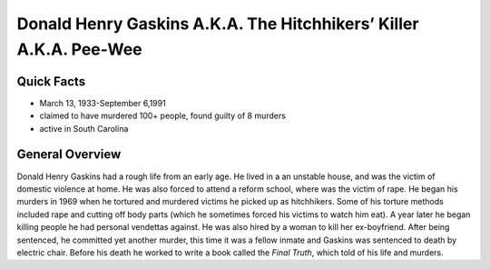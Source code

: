 .. //Hannahlynn Heinen//
Donald Henry Gaskins A.K.A. The Hitchhikers’ Killer A.K.A. Pee-Wee
==================================================================
Quick Facts
-----------

* March 13, 1933-September 6,1991
* claimed to have murdered 100+ people, found guilty of 8 murders
* active in South Carolina


General Overview
----------------
Donald Henry Gaskins had a rough life from an early age. He lived in a an 
unstable house, and was the victim of domestic violence at home. He was also 
forced to attend a reform school, where was the victim of rape. He began his 
murders in 1969 when he tortured and murdered victims he picked up as 
hitchhikers. Some of his torture methods included rape and  cutting off body 
parts (which he sometimes forced his victims to watch him eat). A year later he 
began killing people he had personal vendettas against. He was also hired by a 
woman to kill her ex-boyfriend. After being sentenced, he committed yet another
murder, this time it was a fellow inmate and Gaskins was sentenced to death by 
electric chair. Before his death he worked to write a book called the 
*Final Truth*, which told of his life and murders.